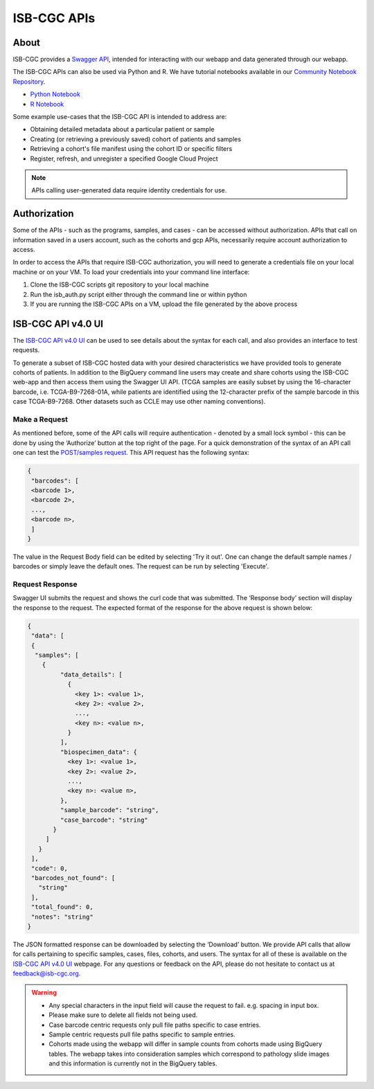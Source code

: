 *************
ISB-CGC APIs
*************

About
======

ISB-CGC provides a `Swagger API <https://api-dot-isb-cgc.appspot.com/v4/swagger/>`_, intended for interacting with our webapp and data generated through our webapp.

The ISB-CGC APIs can also be used via Python and R. We have tutorial notebooks available in our `Community Notebook Repository <https://isb-cancer-genomics-cloud.readthedocs.io/en/latest/sections/HowTos.html#i-m-a-novice-how-do-i>`_. 

- `Python Notebook <https://github.com/isb-cgc/Community-Notebooks/blob/master/Notebooks/How_to_use_ISB_CGC_APIs.ipynb>`_
- `R Notebook <https://github.com/isb-cgc/Community-Notebooks/blob/master/Notebooks/How_to_use_ISB-CGC_APIs.Rmd>`_

Some example use-cases that the ISB-CGC API is intended to address are:

- Obtaining detailed metadata about a particular patient or sample
- Creating (or retrieving a previously saved) cohort of patients and samples
- Retrieving a cohort's file manifest using the cohort ID or specific filters
- Register, refresh, and unregister a specified Google Cloud Project

.. note::
    APIs calling user-generated data require identity credentials for use.

Authorization
=============

Some of the APIs - such as the programs, samples, and cases - can be accessed without authorization. APIs that call on information saved in a users account, such as the cohorts and gcp APIs, necessarily require account authorization to access.

In order to access the APIs that require ISB-CGC authorization, you will need to generate a credentials file on your local machine or on your VM. To load your credentials into your command line interface:

1. Clone the ISB-CGC scripts git repository to your local machine

2. Run the isb_auth.py script either through the command line or within python

3. If you are running the ISB-CGC APIs on a VM, upload the file generated by the above process

ISB-CGC API v4.0 UI 
=======================

The `ISB-CGC API v4.0 UI <https://api-dot-isb-cgc.appspot.com/v4/swagger/>`_ can be used to see details about the syntax for each call, and also provides an interface to test requests.

To generate a subset of ISB-CGC hosted data with your desired characteristics we have provided tools to generate cohorts of patients. In addition to the BigQuery command line users may create and share cohorts using the ISB-CGC web-app and then access them using the Swagger UI API. (TCGA samples are easily subset by using the 16-character barcode, i.e. TCGA-B9-7268-01A, while patients are identified using the 12-character prefix of the sample barcode in this case TCGA-B9-7268. Other datasets such as CCLE may use other naming conventions).


Make a Request
--------------

As mentioned before, some of the API calls will require authentication - denoted by a small lock symbol - this can be done by using the ‘Authorize’ button at the top right of the page. For a quick demonstration of the syntax of an API call one can test the `POST/samples request <https://api-dot-isb-cgc.appspot.com/v4/swagger/#/default/getSampleMetadataList>`_. This API request has the following syntax:

.. code-block:: json

 {
  "barcodes": [
  <barcode 1>,
  <barcode 2>,
  ...,
  <barcode n>,
  ]
 }


The value in the Request Body field can be edited by selecting 'Try it out'. One can change the default sample names / barcodes or simply leave the default ones. The request can be run by selecting 'Execute'.


Request Response
----------------

Swagger UI submits the request and shows the curl code that was submitted. The ‘Response body’ section will display the response to the request. The expected format of the response for the above request is shown below:

.. code-block:: json

 {
  "data": [
  {
   "samples": [
     {
          "data_details": [
            {
              <key 1>: <value 1>,
              <key 2>: <value 2>,
              ...,
              <key n>: <value n>,
            }
          ],
          "biospecimen_data": {
            <key 1>: <value 1>,
            <key 2>: <value 2>,
            ...,
            <key n>: <value n>,
          },
          "sample_barcode": "string",
          "case_barcode": "string"
        }
      ]
    }
  ],
  "code": 0,
  "barcodes_not_found": [
    "string"
  ],
  "total_found": 0,
  "notes": "string"
 }

The JSON formatted response can be downloaded by selecting the ‘Download’ button. We provide API calls that allow for calls pertaining to specific samples, cases, files, cohorts, and users. The syntax for all of these is available on the `ISB-CGC API v4.0 UI <https://api-dot-isb-cgc.appspot.com/v4/swagger/>`_ webpage. For any questions or feedback on the API, please do not hesitate to contact us at feedback@isb-cgc.org.




.. warning::
    - Any special characters in the input field will cause the request to fail. e.g. spacing in input box.

    - Please make sure to delete all fields not being used.

    - Case barcode centric requests only pull file paths specific to case entries.

    - Sample centric requests pull file paths specific to sample entries.

    - Cohorts made using the webapp will differ in sample counts from cohorts made using BigQuery tables. The webapp takes into consideration samples which correspond to pathology slide images and this information is currently not in the BigQuery tables.


